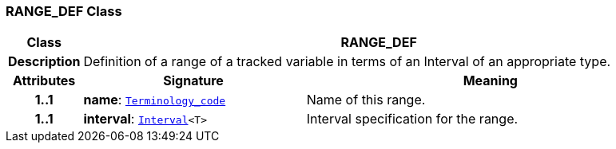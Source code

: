 === RANGE_DEF Class

[cols="^1,3,5"]
|===
h|*Class*
2+^h|*RANGE_DEF*

h|*Description*
2+a|Definition of a range of a tracked variable in terms of an Interval of an appropriate type.

h|*Attributes*
^h|*Signature*
^h|*Meaning*

h|*1..1*
|*name*: `link:/releases/BASE/{base_release}/foundation_types.html#_terminology_code_class[Terminology_code^]`
a|Name of this range.

h|*1..1*
|*interval*: `link:/releases/BASE/{base_release}/foundation_types.html#_interval_class[Interval^]<T>`
a|Interval specification for the range.
|===
